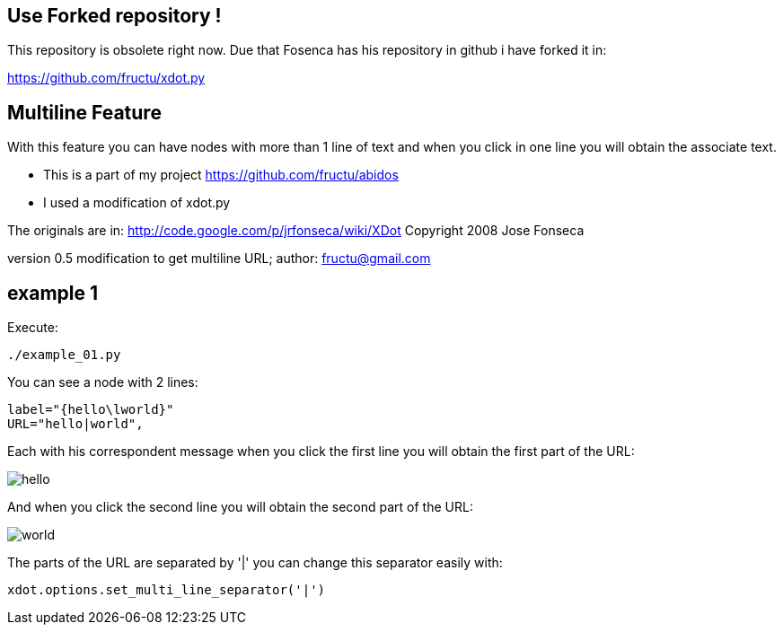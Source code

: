 == Use Forked repository !

This repository is obsolete right now.
Due that Fosenca has his repository in github i have forked it in:

https://github.com/fructu/xdot.py

== Multiline Feature

With this feature you can have nodes with more than 1 line of text and
when you click in one line you will obtain the associate text.

* This is a part of my project
https://github.com/fructu/abidos

* I used a modification of xdot.py

The originals are in:
http://code.google.com/p/jrfonseca/wiki/XDot
Copyright 2008 Jose Fonseca

version 0.5
modification to get multiline URL;
author: fructu@gmail.com

== example 1
Execute:
----
./example_01.py
----

You can see a node with 2 lines:
----
label="{hello\lworld}"
URL="hello|world",
----

Each with his correspondent message when you click the first line
you will obtain the first part of the URL:

image::images/hello.png[]

And when you click the second line you will obtain the second part of the URL:

image::images/world.png[]

The parts of the URL are separated by '|' you can change this separator easily
with:
----
xdot.options.set_multi_line_separator('|')
----

